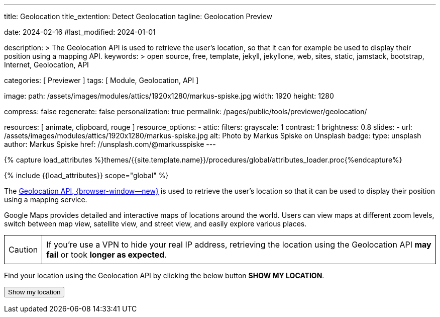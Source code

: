 ---
title:                                  Geolocation
title_extention:                        Detect Geolocation
tagline:                                Geolocation Preview

date:                                   2024-02-16
#last_modified:                         2024-01-01

description: >
                                        The Geolocation API is used to retrieve the user's location,
                                        so that it can for example be used to display their position
                                        using a mapping API.
keywords: >
                                        open source, free, template, jekyll, jekyllone, web,
                                        sites, static, jamstack, bootstrap,
                                        Internet, Geolocation, API

categories:                             [ Previewer ]
tags:                                   [ Module, Geolocation, API ]

image:
  path:                                 /assets/images/modules/attics/1920x1280/markus-spiske.jpg
  width:                                1920
  height:                               1280

compress:                               false
regenerate:                             false
personalization:                        true
permalink:                              /pages/public/tools/previewer/geolocation/

resources:                              [
                                          animate,
                                          clipboard, rouge
                                        ]
resource_options:
  - attic:
      filters:
        grayscale:                      1
        contrast:                       1
        brightness:                     0.8
      slides:
        - url:                          /assets/images/modules/attics/1920x1280/markus-spiske.jpg
          alt:                          Photo by Markus Spiske on Unsplash
          badge:
            type:                       unsplash
            author:                     Markus Spiske
            href:                       //unsplash.com/@markusspiske
---

// Page Initializer
// =============================================================================
// Enable the Liquid Preprocessor
:page-liquid:

// Set (local) page attributes here
// -----------------------------------------------------------------------------
// :page--attr:                         <attr-value>
:images-dir:                            {imagesdir}/pages/roundtrip/100_present_images

//  Load Liquid procedures
// -----------------------------------------------------------------------------
{% capture load_attributes %}themes/{{site.template.name}}/procedures/global/attributes_loader.proc{%endcapture%}

// Load page attributes
// -----------------------------------------------------------------------------
{% include {{load_attributes}} scope="global" %}


// Page content
// ~~~~~~~~~~~~~~~~~~~~~~~~~~~~~~~~~~~~~~~~~~~~~~~~~~~~~~~~~~~~~~~~~~~~~~~~~~~~~
[role="dropcap"]
The link://developer.mozilla.org/en-US/docs/Web/API/Geolocation_API[Geolocation API, {browser-window--new}]
is used to retrieve the user's location so that it can
be used to display their position using a mapping service.

Google Maps provides detailed and interactive maps of locations around the
world. Users can view maps at different zoom levels, switch between map view,
satellite view, and street view, and easily explore various places.

[role="mt-4 mb-4"]
[CAUTION]
====
If you're use a VPN to hide your real IP address, retrieving the location
using the Geolocation API *may fail* or took *longer as expected*.
====

Find your location using the Geolocation API by clicking the below button
*SHOW MY LOCATION*.

++++
<script src="https://unpkg.com/leaflet/dist/leaflet.js"></script>
<script src="https://unpkg.com/leaflet-control-geocoder/dist/Control.Geocoder.js"></script>

<button id="find-me" class="btn btn-primary" type="button">
  <i class="mdib mdib-google-maps mdib-1x mr-2"></i>
  Show my location
</button>
<br>
<p id="status"></p>

<div id="tableContainer" class="mt-4 mb-4" ></div>
<a id="map-link" target="_blank" style="display: none"></a>

<style>
    table {
      border-collapse: collapse;
      width: 100%;
    }
    th, td {
      border: 1px solid black;
      padding: 8px;
      text-align: left;
    }
    th {
      background-color: #f2f2f2;
    }
  </style>

<script>

  // Function to convert object to HTML table
  function objectToTable(obj) {
    let tableHtml = '<table>';
    for (let key in obj) {
      if (obj.hasOwnProperty(key)) {
        tableHtml += '<tr>';
        tableHtml += `<th>${key}</th>`;
        tableHtml += `<td>${obj[key]}</td>`;
        tableHtml += '</tr>';
      }
    }
    tableHtml += '</table>';
    return tableHtml;
  }

  function locatePosition(position) {
    const latitude  = position.coords.latitude;
    const longitude = position.coords.longitude;

    // Reverse geocode to find the country
    fetch(`https://nominatim.openstreetmap.org/reverse?format=jsonv2&lat=${latitude}&lon=${longitude}`)
      .then(response => response.json())
      .then(data => {
          const country = data.address.country;
          document.getElementById('tableContainer').innerHTML = objectToTable(data.address);
          $('#map-link').show();
      })
      .catch(error => {
          console.error('Error:', error);
      });
  }

  function geoFindMe() {
    const status = document.querySelector("#status");
    const mapLink = document.querySelector("#map-link");

    mapLink.href = "";
    mapLink.textContent = "";

    function success(position) {
      const latitude = position.coords.latitude;
      const longitude = position.coords.longitude;

      status.textContent  = "";
//    mapLink.href        = `https://www.openstreetmap.org/#map=18/${latitude}/${longitude}`;
//    mapLink.href        = `https://www.google.com/maps?q=" + ${latitude}, ${longitude}`;
      mapLink.href        = `https://www.google.com/maps?q=${latitude},${longitude}`;
      mapLink.textContent = `Google Maps: Latitude: ${latitude} °, Longitude: ${longitude} °`;

      locatePosition(position);
    }

    function error() {
      status.textContent = "Unable to retrieve your location";
    }

    if (!navigator.geolocation) {
      status.textContent = "Geolocation is not supported by your browser";
    } else {
      status.textContent = "Locating ...";
      navigator.geolocation.getCurrentPosition(success, error);
    }
  }

  document.querySelector("#find-me").addEventListener("click", geoFindMe);

</script>
++++
